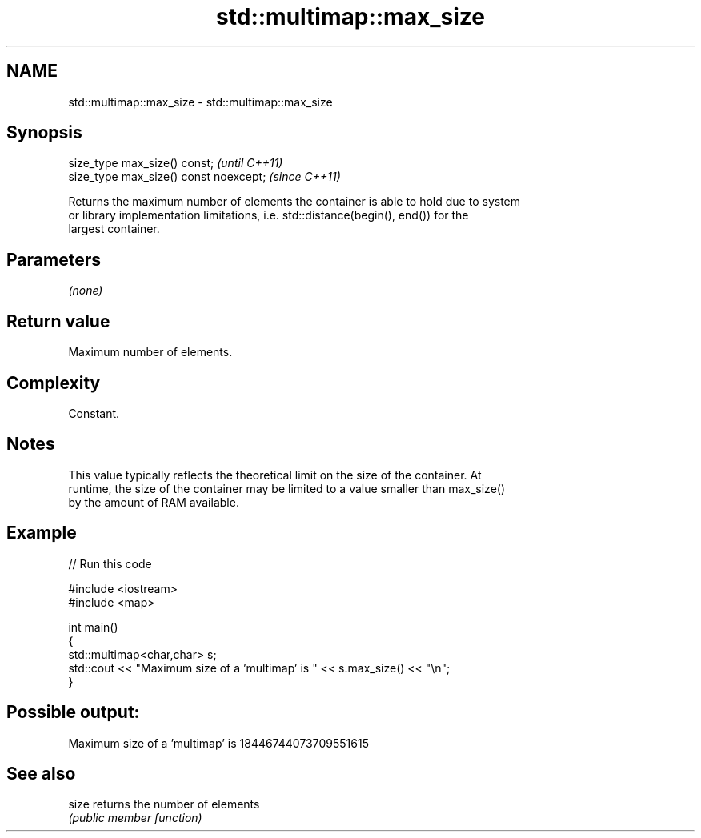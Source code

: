 .TH std::multimap::max_size 3 "2018.03.28" "http://cppreference.com" "C++ Standard Libary"
.SH NAME
std::multimap::max_size \- std::multimap::max_size

.SH Synopsis
   size_type max_size() const;           \fI(until C++11)\fP
   size_type max_size() const noexcept;  \fI(since C++11)\fP

   Returns the maximum number of elements the container is able to hold due to system
   or library implementation limitations, i.e. std::distance(begin(), end()) for the
   largest container.

.SH Parameters

   \fI(none)\fP

.SH Return value

   Maximum number of elements.

.SH Complexity

   Constant.

.SH Notes

   This value typically reflects the theoretical limit on the size of the container. At
   runtime, the size of the container may be limited to a value smaller than max_size()
   by the amount of RAM available.

.SH Example

   
// Run this code

 #include <iostream>
 #include <map>
  
 int main()
 {
     std::multimap<char,char> s;
     std::cout << "Maximum size of a 'multimap' is " << s.max_size() << "\\n";
 }

.SH Possible output:

 Maximum size of a 'multimap' is 18446744073709551615

.SH See also

   size returns the number of elements
        \fI(public member function)\fP 
